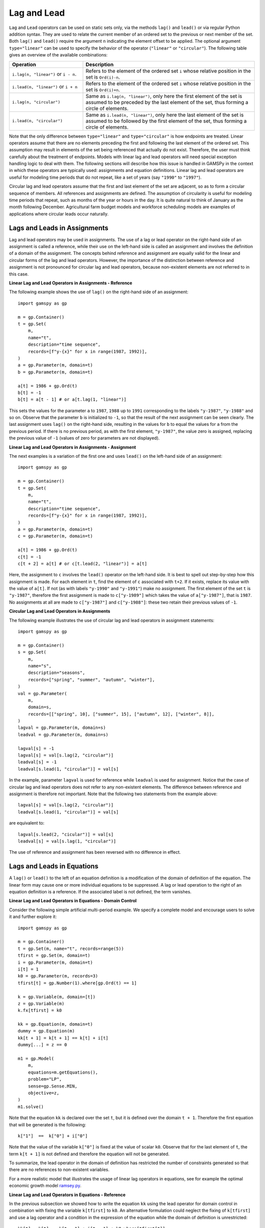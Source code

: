 .. _lag_lead:

.. meta::
   :description: Documentation of lead and lag operations on sets
   :keywords: Lag, Lead, Set, GAMSPy, gamspy, mathematical modeling, sparsity, performance

************
Lag and Lead
************

``Lag`` and ``Lead`` operators can be used on static sets only, via the methods
``lag()`` and ``lead()`` or via regular Python addition syntax. They are used to relate the current member of an
ordered set to the previous or next member of the set. Both ``lag()`` and
``lead()`` require the argument ``n`` indicating the element offset to be
applied. The optional argument ``type="linear"`` can be used to specify
the behavior of the operator (``"linear"`` or ``"circular"``). The following
table gives an overview of the available combinations:

.. list-table::
   :widths: 30 70
   :header-rows: 1

   * - Operation
     - Description
   * - ``i.lag(n, "linear")`` or ``i - n``.
     - Refers to the element of the ordered set ``i`` whose relative position in the set is ``Ord(i)-n``.
   * - ``i.lead(n, "linear")`` or ``i + n``
     - Refers to the element of the ordered set ``i`` whose relative position in the set is ``Ord(i)+n``.
   * - ``i.lag(n, "circular")``
     - Same as ``i.lag(n, "linear")``, only here the first element of the set is assumed to be preceded by the last element of the set, thus forming a circle of elements.
   * - ``i.lead(n, "circular")``
     - Same as ``i.lead(n, "linear")``, only here the last element of the set is assumed to be followed by the first element of the set, thus forming a circle of elements.

Note that the only difference between ``type="linear"`` and ``type="circular"``
is how endpoints are treated. Linear operators assume that there are no
elements preceding the first and following the last element of the ordered set.
This assumption may result in elements of the set being referenced that
actually do not exist. Therefore, the user must think carefully about the
treatment of endpoints. Models with linear lag and lead operators will need
special exception handling logic to deal with them. The following sections will
describe how this issue is handled in GAMSPy in the context in which these
operators are typically used: assignments and equation definitions. Linear lag and lead
operators are useful for modeling time periods that do not repeat, like a set
of years (say ``"1990"`` to ``"1997"``).

Circular lag and lead operators assume that the first and last element of the
set are adjacent, so as to form a circular sequence of members. All references
and assignments are defined. The assumption of circularity is useful for
modeling time periods that repeat, such as months of the year or hours in the
day. It is quite natural to think of January as the month following December.
Agricultural farm budget models and workforce scheduling models are examples of
applications where circular leads occur naturally.

Lags and Leads in Assignments
-----------------------------

Lag and lead operators may be used in assignments. The use of a lag or lead
operator on the right-hand side of an assignment is called a reference,
while their use on the left-hand side is called an assignment and involves the
definition of a domain of the assignment. The concepts behind reference and
assignment are equally valid for the linear and circular forms of the lag and
lead operators. However, the importance of the distinction between reference
and assignment is not pronounced for circular lag and lead operators, because
non-existent elements are not referred to in this case.

**Linear Lag and Lead Operators in Assignments - Reference**

The following example shows the use of ``lag()`` on the right-hand side of an assignment::

    import gamspy as gp
    
    m = gp.Container()
    t = gp.Set(
        m,
        name="t",
        description="time sequence",
        records=[f"y-{x}" for x in range(1987, 1992)],
    )
    a = gp.Parameter(m, domain=t)
    b = gp.Parameter(m, domain=t)
    
    a[t] = 1986 + gp.Ord(t)
    b[t] = -1
    b[t] = a[t - 1] # or a[t.lag(1, "linear")]

This sets the values for the parameter ``a`` to ``1987``, ``1988`` up to ``1991``
corresponding to the labels ``"y-1987"``, ``"y-1988"`` and so on.
Observe that the parameter ``b`` is initialized to ``-1``, so that the result of
the next assignment can be seen clearly. The last assignment
uses ``lag()`` on the right-hand side, resulting in the values for ``b`` to
equal the values for ``a`` from the previous period. If there is no previous
period, as with the first element, ``"y-1987"``, the value zero is assigned,
replacing the previous value of ``-1`` (values of zero for parameters are not
displayed).

**Linear Lag and Lead Operators in Assignments - Assignment**

The next examples is a variation of the first one and uses ``lead()`` on the
left-hand side of an assignment::

    import gamspy as gp
    
    m = gp.Container()
    t = gp.Set(
        m,
        name="t",
        description="time sequence",
        records=[f"y-{x}" for x in range(1987, 1992)],
    )
    a = gp.Parameter(m, domain=t)
    c = gp.Parameter(m, domain=t)
    
    a[t] = 1986 + gp.Ord(t)
    c[t] = -1
    c[t + 2] = a[t] # or c[t.lead(2, "linear")] = a[t]
    
Here, the assignment to ``c`` involves the ``lead()`` operator on the left-hand
side. It is best to spell out step-by-step how this assignment is made. For
each element in ``t``, find the element of ``c`` associated with ``t+2``. If it
exists, replace its value with the value of ``a[t]``. If not (as with labels
``"y-1990"`` and ``"y-1991"``) make no assignment. The first element of the set ``t`` is
``"y-1987"``, therefore the first assignment is made to ``c["y-1989"]`` which takes
the value of ``a["y-1987"]``, that is ``1987``. No assignments at all are made to
``c["y-1987"]`` and ``c["y-1988"]``: these two retain their previous values of
``-1``.

**Circular Lag and Lead Operators in Assignments**

The following example illustrates the use of circular lag and lead operators in
assignment statements::

    import gamspy as gp
    
    m = gp.Container()
    s = gp.Set(
        m,
        name="s",
        description="seasons",
        records=["spring", "summer", "autumn", "winter"],
    )
    val = gp.Parameter(
        m,
        domain=s,
        records=[["spring", 10], ["summer", 15], ["autumn", 12], ["winter", 8]],
    )
    lagval = gp.Parameter(m, domain=s)
    leadval = gp.Parameter(m, domain=s)
    
    lagval[s] = -1
    lagval[s] = val[s.lag(2, "circular")]
    leadval[s] = -1
    leadval[s.lead(1, "circular")] = val[s]

In the example, parameter ``lagval`` is used for reference while ``leadval`` is
used for assignment. Notice that the case of circular lag and lead operators
does not refer to any non-existent elements. The difference between reference
and assignment is therefore not important. Note that the following two
statements from the example above::

    lagval[s] = val[s.lag(2, "circular")]
    leadval[s.lead(1, "circular")] = val[s]

are equivalent to::

    lagval[s.lead(2, "cicular")] = val[s]
    leadval[s] = val[s.lag(1, "circular")]

The use of reference and assignment has been reversed with no difference in effect.


Lags and Leads in Equations
---------------------------

A ``lag()`` or ``lead()`` to the left of an equation definition is a modification of the
domain of definition of the equation. The linear form may cause one or more
individual equations to be suppressed. A lag or lead operation to the right of
an equation definition is a reference. If the associated label is not defined,
the term vanishes.

**Linear Lag and Lead Operators in Equations - Domain Control**

Consider the following simple artificial multi-period example. We specify a
complete model and encourage users to solve it and further explore it::

    import gamspy as gp
    
    m = gp.Container()    
    t = gp.Set(m, name="t", records=range(5))
    tfirst = gp.Set(m, domain=t)
    i = gp.Parameter(m, domain=t)
    i[t] = 1
    k0 = gp.Parameter(m, records=3)
    tfirst[t] = gp.Number(1).where[gp.Ord(t) == 1]
    
    k = gp.Variable(m, domain=[t])
    z = gp.Variable(m)
    k.fx[tfirst] = k0
    
    kk = gp.Equation(m, domain=t)
    dummy = gp.Equation(m)
    kk[t + 1] = k[t + 1] == k[t] + i[t]
    dummy[...] = z == 0
    
    m1 = gp.Model(
        m,
        equations=m.getEquations(),
        problem="LP",
        sense=gp.Sense.MIN,
        objective=z,
    )
    m1.solve()

Note that the equation ``kk`` is declared over the set ``t``, but it is defined
over the domain ``t + 1``. Therefore the first equation that will be generated is the following::

    k["1"]  ==  k["0"] + i["0"]

Note that the value of the variable ``k["0"]`` is fixed at the value of scalar
``k0``. Observe that for the last element of ``t``, the term ``k[t + 1]``
is not defined and therefore the equation will not be generated.

To summarize, the lead operator in the domain of definition has restricted the
number of constraints generated so that there are no references to non-existent
variables.

For a more realistic model that illustrates the usage of linear lag operators
in equations, see for example the optimal economic growth model `ramsey.py <https://github.com/GAMS-dev/gamspy-examples/blob/master/models/ramsey/ramsey.py>`_.

**Linear Lag and Lead Operators in Equations - Reference**

In the previous subsection we showed how to write the equation ``kk`` using the
lead operator for domain control in combination with fixing the variable
``k[tfirst]`` to ``k0``. An alternative formulation could neglect the fixing of
``k[tfirst]`` and use a lag operator and a condition in the expression of the
equation while the domain of definition is unrestricted::

    kk[t] = k[t] == k[t - 1] + i[t - 1] + k0.where[tfirst[t]]

Note that for the first element of the set ``t`` the terms ``k[t - 1]`` and
``i[t - 1]`` are not defined and therefore vanish. Without the conditional
term, the resulting equation would be::

    k["0"] == 0

However, this would lead to different results as ``k["0"]`` would not be set
to the value of ``k0`` anymore. Therefore the conditional expression
``k0.where[tfirst[t]]`` is added. Observe that in this formulation equations
are generated for all time periods, no equation is suppressed.

In general, the choice between using lag and lead operators as reference
like in the last example or in domain control is often a matter of taste.

**Circular Lag and Lead Operators in Equations**

In the case of circular lag and lead operators, the difference between their
use in domain control and as reference is not important because it does not
lead to any equations or terms being suppressed. Consider the following
artificial example::

    import gamspy as gp
    
    m = gp.Container()
    s = gp.Set(
        m,
        name="s",
        description="seasons",
        records=["spring", "summer", "autumn", "winter"],
    )
    produ = gp.Variable(
        m,
        description="amount of goods produced in each season",
        domain=s,
    )
    avail = gp.Variable(
        m,
        description="amount of goods available in each season",
        domain=s,
    )
    sold = gp.Variable(
        m,
        description="amount of goods sold in each season",
        domain=s,
    )
    matbal = gp.Equation(m, domain=s)
    matbal[s] = avail[s.lead(1, "circular")] == avail[s] + produ[s] - sold[s]

In this example four individual equations are generated. They are listed below::

    avail["summer"] == avail["spring"] + produ["spring"] - sold["spring"]
    avail["autumn"] == avail["summer"] + produ["summer"] - sold["summer"]
    avail["winter"] == avail["autumn"] + produ["autumn"] - sold["autumn"]
    avail["spring"] == avail["winter"] + produ["winter"] - sold["winter"]

Note that for the last element of the set ``s`` the term
``avail[s.lead(1, "circular")]`` is evaluated to ``avail["spring"]``.
This term is well defined and therefore it does not vanish. Similarly, using
the circular lead operator in the domain of definition like in the following
line will result in the same four equations being generated as above and no
equation being suppressed::

    matbal[s.lead(1, "circular")] = avail[s.lead(1, "circular")] == avail[s] + produ[s] - sold[s]